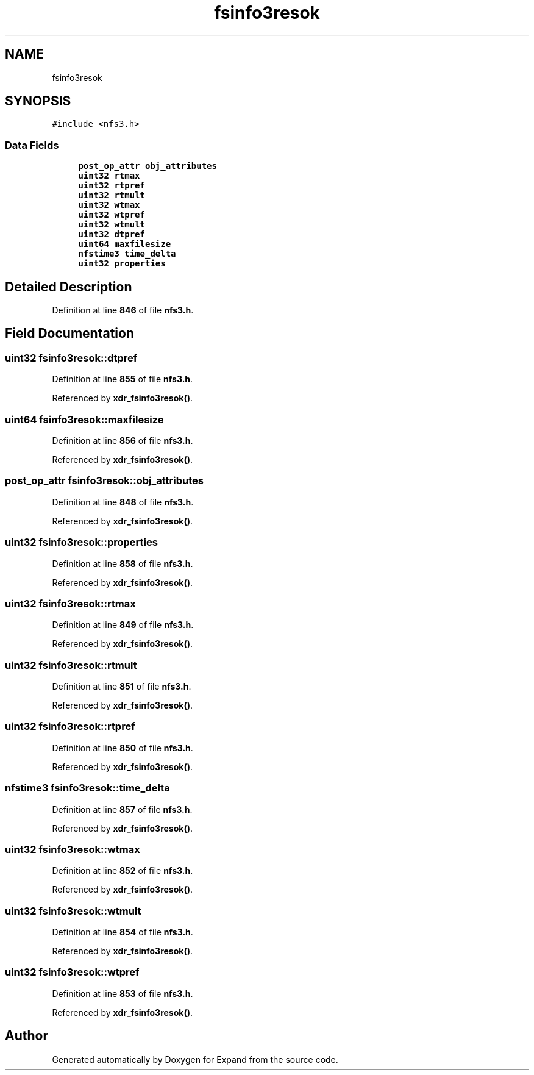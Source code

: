 .TH "fsinfo3resok" 3 "Wed May 24 2023" "Version Expand version 1.0r5" "Expand" \" -*- nroff -*-
.ad l
.nh
.SH NAME
fsinfo3resok
.SH SYNOPSIS
.br
.PP
.PP
\fC#include <nfs3\&.h>\fP
.SS "Data Fields"

.in +1c
.ti -1c
.RI "\fBpost_op_attr\fP \fBobj_attributes\fP"
.br
.ti -1c
.RI "\fBuint32\fP \fBrtmax\fP"
.br
.ti -1c
.RI "\fBuint32\fP \fBrtpref\fP"
.br
.ti -1c
.RI "\fBuint32\fP \fBrtmult\fP"
.br
.ti -1c
.RI "\fBuint32\fP \fBwtmax\fP"
.br
.ti -1c
.RI "\fBuint32\fP \fBwtpref\fP"
.br
.ti -1c
.RI "\fBuint32\fP \fBwtmult\fP"
.br
.ti -1c
.RI "\fBuint32\fP \fBdtpref\fP"
.br
.ti -1c
.RI "\fBuint64\fP \fBmaxfilesize\fP"
.br
.ti -1c
.RI "\fBnfstime3\fP \fBtime_delta\fP"
.br
.ti -1c
.RI "\fBuint32\fP \fBproperties\fP"
.br
.in -1c
.SH "Detailed Description"
.PP 
Definition at line \fB846\fP of file \fBnfs3\&.h\fP\&.
.SH "Field Documentation"
.PP 
.SS "\fBuint32\fP fsinfo3resok::dtpref"

.PP
Definition at line \fB855\fP of file \fBnfs3\&.h\fP\&.
.PP
Referenced by \fBxdr_fsinfo3resok()\fP\&.
.SS "\fBuint64\fP fsinfo3resok::maxfilesize"

.PP
Definition at line \fB856\fP of file \fBnfs3\&.h\fP\&.
.PP
Referenced by \fBxdr_fsinfo3resok()\fP\&.
.SS "\fBpost_op_attr\fP fsinfo3resok::obj_attributes"

.PP
Definition at line \fB848\fP of file \fBnfs3\&.h\fP\&.
.PP
Referenced by \fBxdr_fsinfo3resok()\fP\&.
.SS "\fBuint32\fP fsinfo3resok::properties"

.PP
Definition at line \fB858\fP of file \fBnfs3\&.h\fP\&.
.PP
Referenced by \fBxdr_fsinfo3resok()\fP\&.
.SS "\fBuint32\fP fsinfo3resok::rtmax"

.PP
Definition at line \fB849\fP of file \fBnfs3\&.h\fP\&.
.PP
Referenced by \fBxdr_fsinfo3resok()\fP\&.
.SS "\fBuint32\fP fsinfo3resok::rtmult"

.PP
Definition at line \fB851\fP of file \fBnfs3\&.h\fP\&.
.PP
Referenced by \fBxdr_fsinfo3resok()\fP\&.
.SS "\fBuint32\fP fsinfo3resok::rtpref"

.PP
Definition at line \fB850\fP of file \fBnfs3\&.h\fP\&.
.PP
Referenced by \fBxdr_fsinfo3resok()\fP\&.
.SS "\fBnfstime3\fP fsinfo3resok::time_delta"

.PP
Definition at line \fB857\fP of file \fBnfs3\&.h\fP\&.
.PP
Referenced by \fBxdr_fsinfo3resok()\fP\&.
.SS "\fBuint32\fP fsinfo3resok::wtmax"

.PP
Definition at line \fB852\fP of file \fBnfs3\&.h\fP\&.
.PP
Referenced by \fBxdr_fsinfo3resok()\fP\&.
.SS "\fBuint32\fP fsinfo3resok::wtmult"

.PP
Definition at line \fB854\fP of file \fBnfs3\&.h\fP\&.
.PP
Referenced by \fBxdr_fsinfo3resok()\fP\&.
.SS "\fBuint32\fP fsinfo3resok::wtpref"

.PP
Definition at line \fB853\fP of file \fBnfs3\&.h\fP\&.
.PP
Referenced by \fBxdr_fsinfo3resok()\fP\&.

.SH "Author"
.PP 
Generated automatically by Doxygen for Expand from the source code\&.
